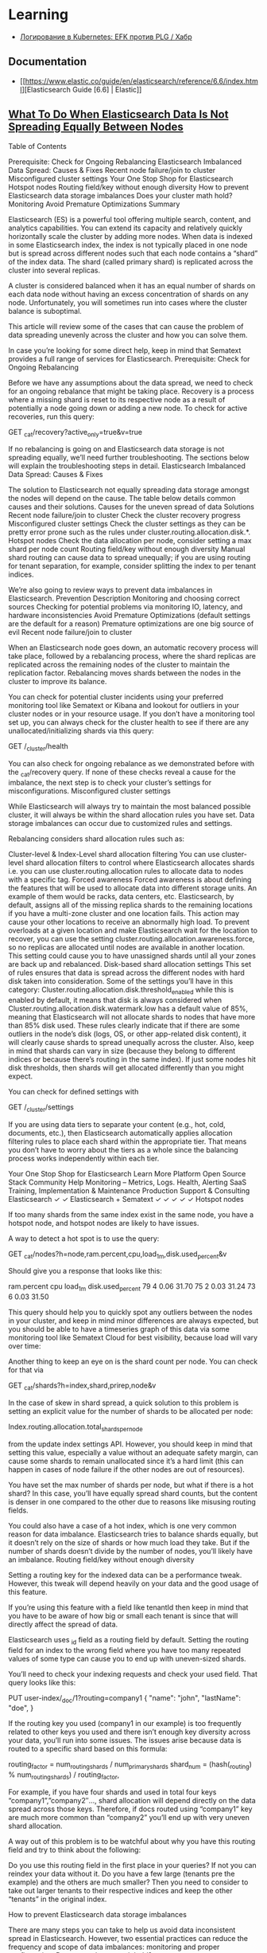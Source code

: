 :PROPERTIES:
:ID:       e430d654-a7b0-4625-b4be-56d697c0d142
:END:

* Learning

- [[https://habr.com/ru/company/southbridge/blog/510822/][Логирование в Kubernetes: EFK против PLG / Хабр]]

** Documentation

- [[https://www.elastic.co/guide/en/elasticsearch/reference/6.6/index.html][Elasticsearch Guide [6.6] | Elastic]]

** [[https://sematext.com/blog/elastic-search-data-storage-is-not-spreading-equally/][What To Do When Elasticsearch Data Is Not Spreading Equally Between Nodes]]

Table of Contents

    Prerequisite: Check for Ongoing Rebalancing
    Elasticsearch Imbalanced Data Spread: Causes & Fixes
    Recent node failure/join to cluster
    Misconfigured cluster settings
    Your One Stop Shop for Elasticsearch
    Hotspot nodes
    Routing field/key without enough diversity
    How to prevent Elasticsearch data storage imbalances
    Does your cluster math hold?
    Monitoring
    Avoid Premature Optimizations
    Summary

Elasticsearch (ES) is a powerful tool offering multiple search, content, and analytics capabilities. You can extend its capacity and relatively quickly horizontally scale the cluster by adding more nodes. When data is indexed in some Elasticsearch index, the index is not typically placed in one node but is spread across different nodes such that each node contains a “shard” of the index data. The shard (called primary shard) is replicated across the cluster into several replicas.

A cluster is considered balanced when it has an equal number of shards on each data node without having an excess concentration of shards on any node. Unfortunately, you will sometimes run into cases where the cluster balance is suboptimal.

This article will review some of the cases that can cause the problem of data spreading unevenly across the cluster and how you can solve them.

In case you’re looking for some direct help, keep in mind that Sematext provides a full range of services for Elasticsearch.
Prerequisite: Check for Ongoing Rebalancing

Before we have any assumptions about the data spread, we need to check for an ongoing rebalance that might be taking place. Recovery is a process where a missing shard is reset to its respective node as a result of potentially a node going down or adding a new node. To check for active recoveries, run this query:

 GET _cat/recovery?active_only=true&v=true

If no rebalancing is going on and Elasticsearch data storage is not spreading equally, we’ll need further troubleshooting. The sections below will explain the troubleshooting steps in detail.
Elasticsearch Imbalanced Data Spread: Causes & Fixes

The solution to Elasticsearch not equally spreading data storage amongst the nodes will depend on the cause. The table below details common causes and their solutions.
Causes for the uneven spread of data	Solutions
Recent node failure/join to cluster	Check the cluster recovery progress
Misconfigured cluster settings	Check the cluster settings as they can be pretty error prone such as the rules under cluster.routing.allocation.disk.*.
Hotspot nodes	Check the data allocation per node, consider setting a max shard per node count
Routing field/key without enough diversity	Manual shard routing can cause data to spread unequally; if you are using routing for tenant separation, for example, consider splitting the index to per tenant indices.

We’re also going to review ways to prevent data imbalances in Elasticsearch.
Prevention	Description
Monitoring and choosing correct sources	Checking for potential problems via monitoring IO, latency, and hardware inconsistencies
Avoid Premature Optimizations (default settings are the default for a reason)	Premature optimizations are one big source of evil
Recent node failure/join to cluster

When an Elasticsearch node goes down, an automatic recovery process will take place, followed by a rebalancing process, where the shard replicas are replicated across the remaining nodes of the cluster to maintain the replication factor. Rebalancing moves shards between the nodes in the cluster to improve its balance.

You can check for potential cluster incidents using your preferred monitoring tool like Sematext or Kibana and lookout for outliers in your cluster nodes or in your resource usage. If you don’t have a monitoring tool set up, you can always check for the cluster health to see if there are any unallocated/initializing shards via this query:

GET /_cluster/health

You can also check for ongoing rebalance as we demonstrated before with the _cat/recovery query. If none of these checks reveal a cause for the imbalance, the next step is to check your cluster’s settings for misconfigurations.
Misconfigured cluster settings

While Elasticsearch will always try to maintain the most balanced possible cluster, it will always be within the shard allocation rules you have set. Data storage imbalances can occur due to customized rules and settings.

Rebalancing considers shard allocation rules such as:

    Cluster-level & Index-Level shard allocation filtering
    You can use cluster-level shard allocation filters to control where Elasticsearch allocates shards i.e. you can use cluster.routing.allocation rules to allocate data to nodes with a specific tag.
    Forced awareness
    Forced awareness is about defining the features that will be used to allocate data into different storage units. An example of them would be racks, data centers, etc.
    Elasticsearch, by default, assigns all of the missing replica shards to the remaining locations if you have a multi-zone cluster and one location fails. This action may cause your other locations to receive an abnormally high load. To prevent overloads at a given location and make Elasticsearch wait for the location to recover, you can use the setting cluster.routing.allocation.awareness.force, so no replicas are allocated until nodes are available in another location. This setting could cause you to have unassigned shards until all your zones are back up and rebalanced.
    Disk-based shard allocation settings
    This set of rules ensures that data is spread across the different nodes with hard disk taken into consideration.
    Some of the settings you’ll have in this category:
    Cluster.routing.allocation.disk.threshold_enabled while this is enabled by default, it means that disk is always considered when
    Cluster.routing.allocation.disk.watermark.low has a default value of 85%, meaning that Elasticsearch will not allocate shards to nodes that have more than 85% disk used.
    These rules clearly indicate that if there are some outliers in the node’s disk (logs, OS, or other app-related disk content), it will clearly cause shards to spread unequally across the cluster. Also, keep in mind that shards can vary in size (because they belong to different indices or because there’s routing in the same index). If just some nodes hit disk thresholds, then shards will get allocated differently than you might expect.

You can check for defined settings with

GET /_cluster/settings

If you are using data tiers to separate your content (e.g., hot, cold, documents, etc.), then Elasticsearch automatically applies allocation filtering rules to place each shard within the appropriate tier. That means you don’t have to worry about the tiers as a whole since the balancing process works independently within each tier.

Your One Stop Shop for Elasticsearch
Learn More
Platform	Open Source Stack	Community Help	Monitoring – Metrics, Logs. Health, Alerting SaaS	Training, Implementation & Maintenance	Production Support & Consulting
Elasticsearch	✓	✓			
Elasticsearch + Sematext	✓	✓	✓	✓	✓
Hotspot nodes

If too many shards from the same index exist in the same node, you have a hotspot node, and hotspot nodes are likely to have issues.

A way to detect a hot spot is to use the query:

GET _cat/nodes?h=node,ram.percent,cpu,load_1m,disk.used_percent&v

Should give you a response that looks like this:

ram.percent cpu load_1m disk.used_percent
        79   4    0.06      31.70
        75   2    0.03      31.24
        73   6    0.03      31.50

This query should help you to quickly spot any outliers between the nodes in your cluster, and keep in mind minor differences are always expected, but you should be able to have a timeseries graph of this data via some monitoring tool like Sematext Cloud for best visibility, because load will vary over time:

Another thing to keep an eye on is the shard count per node. You can check for that via

GET _cat/shards?h=index,shard,prirep,node&v

In the case of skew in shard spread, a quick solution to this problem is setting an explicit value for the number of shards to be allocated per node:

Index.routing.allocation.total_shards_per_node

from the update index settings API. However, you should keep in mind that setting this value, especially a value without an adequate safety margin, can cause some shards to remain unallocated since it’s a hard limit (this can happen in cases of node failure if the other nodes are out of resources).

You have set the max number of shards per node, but what if there is a hot shard? In this case, you’ll have equally spread shard counts, but the content is denser in one compared to the other due to reasons like misusing routing fields.

You could also have a case of a hot index, which is one very common reason for data imbalance. Elasticsearch tries to balance shards equally, but it doesn’t rely on the size of shards or how much load they take. But if the number of shards doesn’t divide by the number of nodes, you’ll likely have an imbalance.
Routing field/key without enough diversity

Setting a routing key for the indexed data can be a performance tweak. However, this tweak will depend heavily on your data and the good usage of this feature.

If you’re using this feature with a field like tenantId then keep in mind that you have to be aware of how big or small each tenant is since that will directly affect the spread of data.

Elasticsearch uses _id field as a routing field by default. Setting the routing field for an index to the wrong field where you have too many repeated values of some type can cause you to end up with uneven-sized shards.

You’ll need to check your indexing requests and check your used field. That query looks like this:

PUT user-index/_doc/1?routing=company1
{
    "name": "john",
    "lastName": "doe",
}

If the routing key you used (company1 in our example) is too frequently related to other keys you used and there isn’t enough key diversity across your data, you’ll run into some issues. The issues arise because data is routed to a specific shard based on this formula:

routing_factor = num_routing_shards / num_primary_shards
shard_num = (hash(_routing) % num_routing_shards) / routing_factor,

For example, if you have four shards and used in total four keys “company1”,”company2″…, shard allocation will depend directly on the data spread across those keys. Therefore, if docs routed using “company1” key are much more common than “company2” you’ll end up with very uneven shard allocation.

A way out of this problem is to be watchful about why you have this routing field and try to think about the following:

    Do you use this routing field in the first place in your queries? If not you can reindex your data without it.
    Do you have a few large (tenants pre the example) and the others are much smaller? Then you need to consider to take out larger tenants to their respective indices and keep the other “tenants” in the original index.

How to prevent Elasticsearch data storage imbalances

There are many steps you can take to help us avoid data inconsistent spread in Elasticsearch. However, two essential practices can reduce the frequency and scope of data imbalances: monitoring and proper configuration.
Does your cluster math hold?

An initial point to think of is making sure the number of shards per index is a multiplier of the number of nodes; this is a very common problem that is often overlooked. You can always validate your clus href=”https://gbaptista.github.io/elastic-calculator/”>this tool.
Monitoring

To maintain a healthy Elasticsearch data storage balance, you should monitor these categories of metrics at a minimum:

    IO and Latency: the first metrics to look out for to measure the load under which your cluster lies and be watchful if there are unexplained spikes.

    Memory: Elasticsearch runs on JVM therefore, the memory heap for Elasticsearch should maintain a moderately used heap memory to indicate the healthiness of the node. Here’s a view from Sematext Cloud:

    Network: Elasticsearch is often deployed in the cloud, so network quotas are a common bottleneck to keep an eye on.

    CPUs: Elasticsearch housekeeping jobs will always run in the background. If you do not have enough resources, those jobs (such as merging and refreshing) could fail to run, and you can end up with imbalanced shard sizes.

Once you see a problem with any relevant metrics, you can respond and address them before they create major issues.

For insights on relevant metrics, see our blog post on important Elasticsearch metrics to watch and alert on.
Avoid Premature Optimizations

Default Settings in Elasticsearch are already reasonable and, most of the time and don’t need to be changed unless you have a specific purpose — like security hardening or performance optimization to address a specific use case — err on the side of the default settings.

As we have explained above we can notice that there are many cases where, if you’re changing the default manner Elasticsearch works, whether it’s cluster settings or using routing keys. It is very important to be aware of the consequences of each change of the default values and not touch them unless necessary.
Summary

Cluster misconfiguration and suboptimal architecture are common reasons your Elasticsearch data spread imbalances can occur.

With the troubleshooting steps we’ve covered in this article, such as keeping your default configurations as-is, setting the number of shards as a multiplier to the number of nodes, and checking your allocation filtering rules; you can be better prepared to address problems as they happen.

Additionally, by taking simple preventative measures, most importantly monitoring, along with keeping an open eye on metrics, you can reduce the risk of imbalances impacting your Elasticsearch implementation.

* Cheet sheet

- [[https://www.elastic.co/guide/en/elasticsearch/reference/current/xpack-ccr.html][Cross-cluster replication | Elasticsearch Guide [7.15] | Elastic]]
- [[https://github.com/wfxr/elastic-tunnel][wfxr/elastic-tunnel: Tools for downloading data from elasticsearch]]
- [[https://github.com/wfxr/estunnel][wfxr/estunnel: Tool for downloading data from elasticsearch cluster.]]

- [[https://github.com/cch123/elasticsql][cch123/elasticsql: convert sql to elasticsearch DSL in golang(go)]]

- [[https://github.com/lmangani/sentinl][lmangani/sentinl: Kibana Alert & Report App for Elasticsearch]]

- [[https://archivy.github.io/][Index - Archivy]]

- https://gist.github.com/ruanbekker/e8a09604b14f37e8d2f743a87b930f93

- [[https://github.com/outflanknl/RedELK/][outflanknl/RedELK: Red Team's SIEM - tool for Red Teams used for tracking and alarming about Blue Team activities as well as better usability in long term operations.]]

- [[https://github.com/shirosaidev/diskover][shirosaidev/diskover: File system crawler, disk space usage, file search engine and file system analytics powered by Elasticsearch]]

- [[https://github.com/maxyermayank/docker-compose-elasticsearch-kibana][maxyermayank/docker-compose-elasticsearch-kibana: Docker Compose for Elasticsearch and Kibana]]

- [[https://github.com/elastic/examples][elastic/examples: Home for Elasticsearch examples available to everyone. It's a great way to get started.]] 

- [[https://github.com/bitemyapp/bloodhound][bitemyapp / bloodhound Haskell Elasticsearch client and query DSL]]

- root@web15 /etc/filebeat # filebeat -e -d "publish"

- [[https://www.elastic.co/guide/en/elasticsearch/reference/6.8/array.html][Arrays | Elasticsearch Reference [6.8] | Elastic]]

- list hot threads
  : curl '127.0.0.1:9200/_nodes/hot_threads'
  : e.g.: xsdCCWz

- kill threads
  : for thread in $(curl '127.0.0.1:9200/_cat/tasks?detailed' | grep xsdCCWz | grep read | awk '{ print $2 }'); do curl -XPOST "127.0.0.1:9200/_tasks/$thread/_cancel"; done

- [[https://www.elastic.co/guide/en/elasticsearch/reference/6.8/indices-templates.html#indices-templates][Index Templates | Elasticsearch Reference [6.8] | Elastic]]

- Disable readonly for all indexes
  : curl -XPUT -H "Content-Type: application/json" http://localhost:9200/_all/_settings -d '{"index.blocks.read_only_allow_delete": null}'
  https://techoverflow.net/2019/04/17/how-to-fix-elasticsearch-forbidden-12-index-read-only-allow-delete-api/

- Disable readonly
  : curl -H 'Content-Type: application/json' -XPUT 'http://localhost:9200/filebeat-*/_settings' --data '{"index":{"blocks": {"read_only_allow_delete": "false"}}}'
  (could use “*” instead of “elastalert_status_status”)

- exclude rc-user
  : service:rc-user AND log_level:ERROR AND -log_message:"ftp"

- https://qbox.io/blog/indexing-emails-to-elasticsearch-logstash-imap

- [[https://github.com/opensearch-project/OpenSearch][opensearch-project/OpenSearch: Open source distributed and RESTful search engine.]]

- [[https://github.com/elastic/elasticsearch-dsl-py][elastic/elasticsearch-dsl-py: High level Python client for Elasticsearch]]

- [[https://youtu.be/HSXuGU6f0yo][Kibana Searches]]

- create filebeat index in opensearch-dashboards
  : kubectl -n opensearch exec pod/opensearch-dashboards-xxxxxxxxxx-xxxxx -- curl -u admin:PASSWORD -X POST 'http://opensearch-dashboards.opensearch:5601/api/saved_objects/index-pattern/filebeat-*' -H "osd-xsrf:true" -H "content-type:application/json" -d '{"attributes": {"title": "filebeat-*", "timeFieldName": "@timestamp"}}'

- setup filebeat templates for kibana
  : filebeat setup -e -strict.perms=false -E output.elasticsearch.hosts=[elasticsearch:9200] -E setup.kibana.host="http://172.17.0.1:5601" -E name=guixsd

- Create index
  : curl -XPUT localhost:9200/foo

- List indexes
  : curl 'localhost:9200/_cat/indices?v&pretty'

- List yellow indexes
  : curl 'es.intr:9200/_cat/indices?health=yellow&v&pretty'

- Explain
  : curl -H 'Content-Type: application/json' -d '{"index": "nginx-2022.02.03", "shard": 0, "primary": true}' 'es.intr:9200/_cluster/allocation/explain?pretty' 

- Search
  : curl -s -X GET "elastic.intr:9200/logstash-te-2020.02.28/_search?q=server:web37&pretty"
  : curl -H 'Content-Type: application/json' -d '{"query": {"dis_max": {"queries": [{"match": {"server": "web37"}}, {"match": {"OPERATION_IDENTITY": "LOCAL-SCHED"}}]}}}' -s -X GET "elastic.intr:9200/logstash-te-2020.02.28/_search?pretty&size=1000" | jq -r '.hits.hits[] | ._source.ACTION_IDENTITY'
  : curl -H 'Content-Type: application/json' -d '{"query": {"dis_max": {"queries": [{"match": {"server": "web37"}}, {"match": {"OPERATION_IDENTITY": "LOCAL-SCHED"}}]}}}' -s -X GET "elastic.intr:9200/logstash-te-2020.02.28/_search?pretty&size=2000" | jq --monochrome-output -r '.hits.hits[] | [._source.ACTION_IDENTITY, ._source.log_message] | @tsv' | grep -v 'malware_report\|saved in'
  : curl -H 'Content-Type: application/json' -d '{"query": {"dis_max": {"queries": [{"match": {"server": "web37"}}, {"match": {"OPERATION_IDENTITY": "LOCAL-SCHED"}}, {"match": {"ACTION_IDENTITY": "unix-account.backup.*"}}]}}}' -s -X GET "elastic.intr:9200/logstash-te-2020.02.28/_search?pretty&size=10000" | jq --monochrome-output -r '.hits.hits[] | [._source.ACTION_IDENTITY, ._source.log_message] | @tsv' | wc -l

- Map field
  #+BEGIN_SRC sh
    curl -H "Content-Type: application/json" -XPUT --data-binary \
         '{"properties": {"upload_date": {"type": "date", "format": "yyyyMMdd"}, "title": {"type": "text", "fields":{"keyword":{"type":"keyword","ignore_above":256}}}}}' \
         localhost:9200/youtube-2019.02.10/_mapping/_doc
  #+END_SRC

- Import JSON to Elasticsearch
  : cat /tmp/dio.txt | jq -c '.entries[] | { index: { "_index": "youtube", "_type": "_doc", _id: .id }}, { upload_date: .upload_date, channel_id: .channel_id, title: .title, webpage_url: .webpage_url_basename }' | curl -H "Content-Type: application/json" -XPOST localhost:9200/_bulk --data-binary @-

- Download YouTube channel JSON
  : youtube-dl --ignore-errors -J https://www.youtube.com/user/gotbletu/videos > /tmp/gotbletu.txt

- Create backup repository
  : curl -H "Content-Type: application/json" -XPUT 'http://localhost:9200/_snapshot/youtubee": "fs", "settings": {"compress": true, "location": "/mnt/backup"}}'

- Backup Index 
  : curl -H "Content-Type: application/json" -XPUT 'http://localhost:9200/_snapshot/youtube_fs_backup/snapshot_1?wait_for_completion=true' -d '{"indices": "youtube", "ignore_unavailable": true, "include_global_state": false}'

- Create alias
  : curl -X POST "localhost:9200/_aliases" -H 'Content-Type: application/json' -d'{"actions":[{"add":{"index":"yt-game","alias":"yt"}}]}'

- Reindex
  #+begin_example
    import elasticsearch
    import elasticsearch.helpers

    elastic = elasticsearch.Elasticsearch([{"host": "localhost", "port": 9200}])

    elasticsearch.helpers.reindex(client=elastic, target_client=elastic, source_index="youtube-gaming", target_index="yt-game")
  #+end_example

- Watermark
#+begin_example
  curl -X PUT "es.intr:9200/_cluster/settings?pretty" -H 'Content-Type: application/json' -d'{"transient": {"cluster.routing.allocation.disk.watermark.low": "25gb", "cluster.routing.allocation.disk.watermark.high": "15gb", "cluster.routing.allocation.disk.watermark.flood_stage": "5gb"}}'
#+end_example

- [[https://groups.google.com/g/wazuh/c/lc-NvBVAQcI][Increase number of shards per node]]

  : $ curl -X PUT opensearch.home/_cluster/settings -H "Content-Type: application/json" -d '{ "persistent": { "cluster.max_shards_per_node": "3000" } }'
  # outputs
  : {"acknowledged":true,"persistent":{"cluster":{"max_shards_per_node":"3000"}},"transient":{}}
  
* WIP

oleg@guixsd ~$ curl -H 'Content-Type: application/json' -d '{"query": {"match": {"server": "web37", "OPERATION_IDENTITY": "LOCAL-SCHED"}}}' -s -X GET "elastic.intr:9200/logstash-te-2020.02.28/_search?pretty" 
{
  "error" : {
    "root_cause" : [
      {
        "type" : "parsing_exception",
        "reason" : "[match] query doesn't support multiple fields, found [server] and [OPERATION_IDENTITY]",
        "line" : 1,
        "col" : 63
      }
    ],
    "type" : "parsing_exception",
    "reason" : "[match] query doesn't support multiple fields, found [server] and [OPERATION_IDENTITY]",
    "line" : 1,
    "col" : 63
  },
  "status" : 400
}

curl -H 'Content-Type: application/json' -d '{"query": {"bool": {"must": {"term": {"server": "web37"}}}}}' -s -X GET "elastic.intr:9200/logstash-te-2020.02.28/_search?pretty" 

* Cluster

- health
  : curl -XGET 'http://127.0.0.1:9200/_cluster/health?pretty'

- cluster_uuid
  : curl -XGET 'http://localhost:9200/_cluster/state/master_node?pretty'

- cluster nodes
  : curl -XGET 'http://localhost:9200/_cluster/state/nodes?pretty'

- drain node
  : curl -XPUT localhost:9200/_cluster/settings -H 'Content-Type: application/json' -d '{"transient" :{"cluster.routing.allocation.exclude._ip" : "172.16.103.69"}}'
  : {"acknowledged":true,"persistent":{},"transient":{"cluster":{"routing":{"allocation":{"exclude":{"_ip":"172.16.103.69"}}}}}}

#+begin_example
  oleg@guixsd ~$ curl -s es.intr:9200/_cat/shards?pretty  | grep kvm15
  logstash-payment-2021.05.03       0 p STARTED         985    237kb 172.16.103.101 kvm15-master
  logstash-payment-2021.09.17       0 p STARTED        2014  367.4kb 172.16.103.101 kvm15-master
  .monitoring-es-6-2021.04.14       0 r STARTED        8637      3mb 172.16.103.101 kvm15-master
  .monitoring-es-6-2021.11.01       0 r STARTED        8635    3.2mb 172.16.103.101 kvm15-master
  .monitoring-es-6-2020.07.19       0 r STARTED        8639      3mb 172.16.103.101 kvm15-master
  .monitoring-es-6-2021.07.24       0 r STARTED        8637    2.9mb 172.16.103.101 kvm15-master
  cerb_message_content              2 r RELOCATING  2220954      3gb 172.16.103.69  es2-master -> 172.16.103.101 QPHQ1pd4R6qVOuTuXJbwMQ kvm15-master
  .monitoring-es-6-2019.02.19       0 r STARTED        8634    2.9mb 172.16.103.101 kvm15-master
  payment-listeners-2021.11.24      0 p STARTED          16   38.8kb 172.16.103.101 kvm15-master
  juniper-2021.12.08                0 p STARTED        9577  748.3kb 172.16.103.101 kvm15-master
  logstash-mail-2021.12.03          0 p RELOCATING  7697918  915.1mb 172.16.103.69  es2-master -> 172.16.103.101 QPHQ1pd4R6qVOuTuXJbwMQ kvm15-master
  .monitoring-es-6-2020.05.21       0 r STARTED        8639      3mb 172.16.103.101 kvm15-master
#+end_example

- opensearch compatible with filebeat oss
  : curl -XPUT -H 'Content-Type: application/json' -d '{"persistent":{"compatibility":{"override_main_response_version":true}}}' -k -u admin:PASSWORD https://opensearch-cluster-master.opensearch:9200/_cluster/settings

- disk watermark
#+begin_example
  curl -X PUT "es.intr:9200/_cluster/settings?pretty" -H 'Content-Type: application/json' -d'
  {
    "transient": {
      "cluster.routing.allocation.disk.watermark.low": "100gb",
      "cluster.routing.allocation.disk.watermark.high": "50gb",
      "cluster.routing.allocation.disk.watermark.flood_stage": "10gb"

    }
  }
  '
#+end_example

- nodes stats
  : curl es.intr:9200/_nodes/stats

- nodes disks
  : curl -XGET 'http://es.intr:9200/_cat/allocation?v'

** es3
#+begin_example
  cluster.name: mjlogger

  http.port: 9200
  transport.tcp.port: 9300

  node.name: "staff-vote-only"
  node.data: false
  node.master: true
  node.ingest: true

  path.repo: ["/home/elasticsearch_backups"]
  xpack.security.enabled: false

  discovery.zen.minimum_master_nodes: 2
  discovery.zen.ping.unicast.hosts: [ "172.16.103.68", "172.16.103.69", "172.16.103.112" ]
#+end_example

* Tools

- [[https://github.com/binwiederhier/elastictl][binwiederhier/elastictl: Simple tool to import/export Elasticsearch indices into a file, and/or reshard an index]]
- [[https://github.com/codenoid/elastis][codenoid/elastis: Tool for Export / Dump / Import / Copy Elastic/Open Search indexes data]]
- [[https://github.com/Cyb3rWard0g/HELK][Cyb3rWard0g/HELK: The Hunting ELK]]
- [[https://github.com/elastic/cloud-on-k8s][elastic/cloud-on-k8s: Elastic Cloud on Kubernetes]]
- [[https://github.com/flant/elasticsearch-extractor][flant/elasticsearch-extractor: Simple web UI to extract any index from Elasticsearch snapshot into repository.]]
- [[https://github.com/LGUG2Z/elasdx][LGUG2Z/elasdx: An ElasticSearch index template updating, reindexing and cleanup tool]]
- [[https://github.com/medcl/esm][medcl/esm: An Elasticsearch Migration Tool.]]
- [[https://github.com/Netflix/Raigad][Netflix/Raigad: Co-Process for backup/recovery, Auto Deployments and Centralized Configuration management for ElasticSearch]]
- [[https://github.com/StationA/esx][StationA/esx: CLI for streaming I/O with Elasticsearch]]

* Alternatives

- [[https://github.com/valeriansaliou/sonic][valeriansaliou/sonic: 🦔 Fast, lightweight & schema-less search backend. An alternative to Elasticsearch that runs on a few MBs of RAM.]]
- [[https://github.com/prabhatsharma/zinc][prabhatsharma/zinc: Zinc Search engine. A lightweight alternative to elasticsearch that requires minimal resources, written in Go.]]

* Kibana
- [[https://habr.com/ru/company/citymobil/blog/521802/][Создание Dashboard в Kibana для мониторинга логов / Блог компании Ситимобил / Хабр]]

* Misc
- [[https://www.google.com/search?q=elastic+list+replicate+specific+shards&hl=en][elastic list replicate specific shards - Google Search]]
- [[https://logz.io/blog/elasticsearch-cheat-sheet/][A Useful Elasticsearch Cheat Sheet in Times of Trouble | Logz.io]]
- [[https://stackoverflow.com/questions/15694724/shards-and-replicas-in-elasticsearch][full text search - Shards and replicas in Elasticsearch - Stack Overflow]]
- [[https://opster.com/blogs/elasticsearch-shards-and-replicas-getting-started-guide/][Elasticsearch Shards and Replicas getting started guide - Opster]]
- [[https://linuxhint.com/elasticsearch-shard-list/][Elasticsearch Shard List]]
- [[https://www.elastic.co/guide/en/elasticsearch/reference/6.6/cat-shards.html][cat shards | Elasticsearch Guide [6.6] | Elastic]]
- [[https://github.com/dadoonet/fscrawler][dadoonet/fscrawler: Elasticsearch File System Crawler (FS Crawler)]]

* Libraries
- [[https://github.com/bitemyapp/bloodhound][bitemyapp/bloodhound: Haskell Elasticsearch client and query DSL]]
